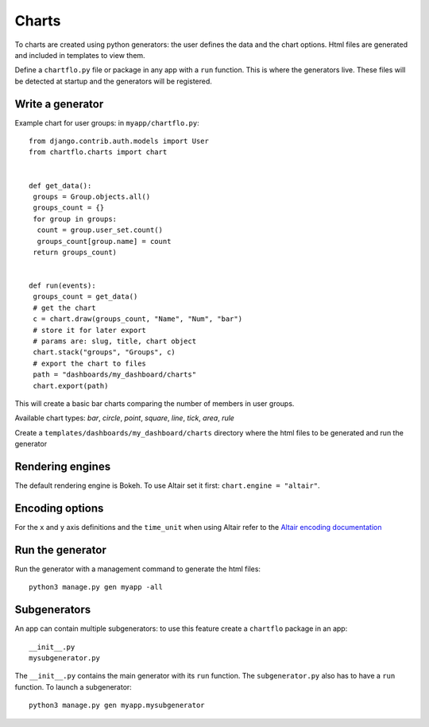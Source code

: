 Charts
======

To charts are created using python generators: the user defines the data and the chart options. Html files are 
generated and included in templates to view them.

Define a ``chartflo.py`` file or package in any app with a ``run`` function. This is where the generators live. These
files will be detected at startup and the generators will be registered.

Write a generator
-----------------

Example chart for user groups: in ``myapp/chartflo.py``:

.. highlight:: python

::

   from django.contrib.auth.models import User
   from chartflo.charts import chart
   
   
   def get_data():
    groups = Group.objects.all()
    groups_count = {}
    for group in groups:
     count = group.user_set.count()
     groups_count[group.name] = count
    return groups_count)
   
   
   def run(events):
    groups_count = get_data()
    # get the chart
    c = chart.draw(groups_count, "Name", "Num", "bar")
    # store it for later export
    # params are: slug, title, chart object
    chart.stack("groups", "Groups", c)
    # export the chart to files
    path = "dashboards/my_dashboard/charts"
    chart.export(path)
      
This will create a basic bar charts comparing the number of members in user groups.

Available chart types: `bar`, `circle`, `point`, `square`, `line`, `tick`, `area`, `rule`

Create a ``templates/dashboards/my_dashboard/charts`` directory where the html files to be generated and run the generator

Rendering engines
-----------------

The default rendering engine is Bokeh. To use Altair set it first: ``chart.engine = "altair"``.


Encoding options
----------------

For the ``x`` and ``y`` axis definitions and the ``time_unit`` when using Altair refer to 
the `Altair encoding documentation <https://altair-viz.github.io/documentation/encoding.html>`_

Run the generator
-----------------

Run the generator with a management command to generate the html files: 

.. highlight:: python

::
   
   python3 manage.py gen myapp -all


Subgenerators
-------------

An app can contain multiple subgenerators: to use this feature create a ``chartflo`` package in an app:

::
   
   __init__.py
   mysubgenerator.py
   
The ``__init__.py`` contains the main generator with its ``run`` function. The ``subgenerator.py`` also has to have a
``run`` function. To launch a subgenerator:

.. highlight:: python

::
   
   python3 manage.py gen myapp.mysubgenerator

